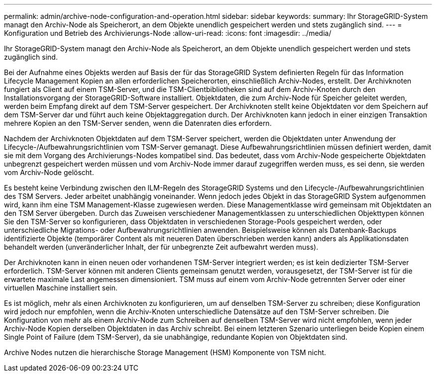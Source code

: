 ---
permalink: admin/archive-node-configuration-and-operation.html 
sidebar: sidebar 
keywords:  
summary: Ihr StorageGRID-System managt den Archiv-Node als Speicherort, an dem Objekte unendlich gespeichert werden und stets zugänglich sind. 
---
= Konfiguration und Betrieb des Archivierungs-Node
:allow-uri-read: 
:icons: font
:imagesdir: ../media/


[role="lead"]
Ihr StorageGRID-System managt den Archiv-Node als Speicherort, an dem Objekte unendlich gespeichert werden und stets zugänglich sind.

Bei der Aufnahme eines Objekts werden auf Basis der für das StorageGRID System definierten Regeln für das Information Lifecycle Management Kopien an allen erforderlichen Speicherorten, einschließlich Archiv-Nodes, erstellt. Der Archivknoten fungiert als Client auf einem TSM-Server, und die TSM-Clientbibliotheken sind auf dem Archiv-Knoten durch den Installationsvorgang der StorageGRID-Software installiert. Objektdaten, die zum Archiv-Node für Speicher geleitet werden, werden beim Empfang direkt auf dem TSM-Server gespeichert. Der Archivknoten stellt keine Objektdaten vor dem Speichern auf dem TSM-Server dar und führt auch keine Objektaggregation durch. Der Archivknoten kann jedoch in einer einzigen Transaktion mehrere Kopien an den TSM-Server senden, wenn die Datenraten dies erfordern.

Nachdem der Archivknoten Objektdaten auf dem TSM-Server speichert, werden die Objektdaten unter Anwendung der Lifecycle-/Aufbewahrungsrichtlinien vom TSM-Server gemanagt. Diese Aufbewahrungsrichtlinien müssen definiert werden, damit sie mit dem Vorgang des Archivierungs-Nodes kompatibel sind. Das bedeutet, dass vom Archiv-Node gespeicherte Objektdaten unbegrenzt gespeichert werden müssen und vom Archiv-Node immer darauf zugegriffen werden muss, es sei denn, sie werden vom Archiv-Node gelöscht.

Es besteht keine Verbindung zwischen den ILM-Regeln des StorageGRID Systems und den Lifecycle-/Aufbewahrungsrichtlinien des TSM Servers. Jeder arbeitet unabhängig voneinander. Wenn jedoch jedes Objekt in das StorageGRID System aufgenommen wird, kann ihm eine TSM Management-Klasse zugewiesen werden. Diese Managementklasse wird gemeinsam mit Objektdaten an den TSM Server übergeben. Durch das Zuweisen verschiedener Managementklassen zu unterschiedlichen Objekttypen können Sie den TSM-Server so konfigurieren, dass Objektdaten in verschiedenen Storage-Pools gespeichert werden, oder unterschiedliche Migrations- oder Aufbewahrungsrichtlinien anwenden. Beispielsweise können als Datenbank-Backups identifizierte Objekte (temporärer Content als mit neueren Daten überschrieben werden kann) anders als Applikationsdaten behandelt werden (unveränderlicher Inhalt, der für unbegrenzte Zeit aufbewahrt werden muss).

Der Archivknoten kann in einen neuen oder vorhandenen TSM-Server integriert werden; es ist kein dedizierter TSM-Server erforderlich. TSM-Server können mit anderen Clients gemeinsam genutzt werden, vorausgesetzt, der TSM-Server ist für die erwartete maximale Last angemessen dimensioniert. TSM muss auf einem vom Archiv-Node getrennten Server oder einer virtuellen Maschine installiert sein.

Es ist möglich, mehr als einen Archivknoten zu konfigurieren, um auf denselben TSM-Server zu schreiben; diese Konfiguration wird jedoch nur empfohlen, wenn die Archiv-Knoten unterschiedliche Datensätze auf den TSM-Server schreiben. Die Konfiguration von mehr als einem Archiv-Node zum Schreiben auf denselben TSM-Server wird nicht empfohlen, wenn jeder Archiv-Node Kopien derselben Objektdaten in das Archiv schreibt. Bei einem letzteren Szenario unterliegen beide Kopien einem Single Point of Failure (dem TSM-Server), da sie unabhängige, redundante Kopien von Objektdaten sind.

Archive Nodes nutzen die hierarchische Storage Management (HSM) Komponente von TSM nicht.

